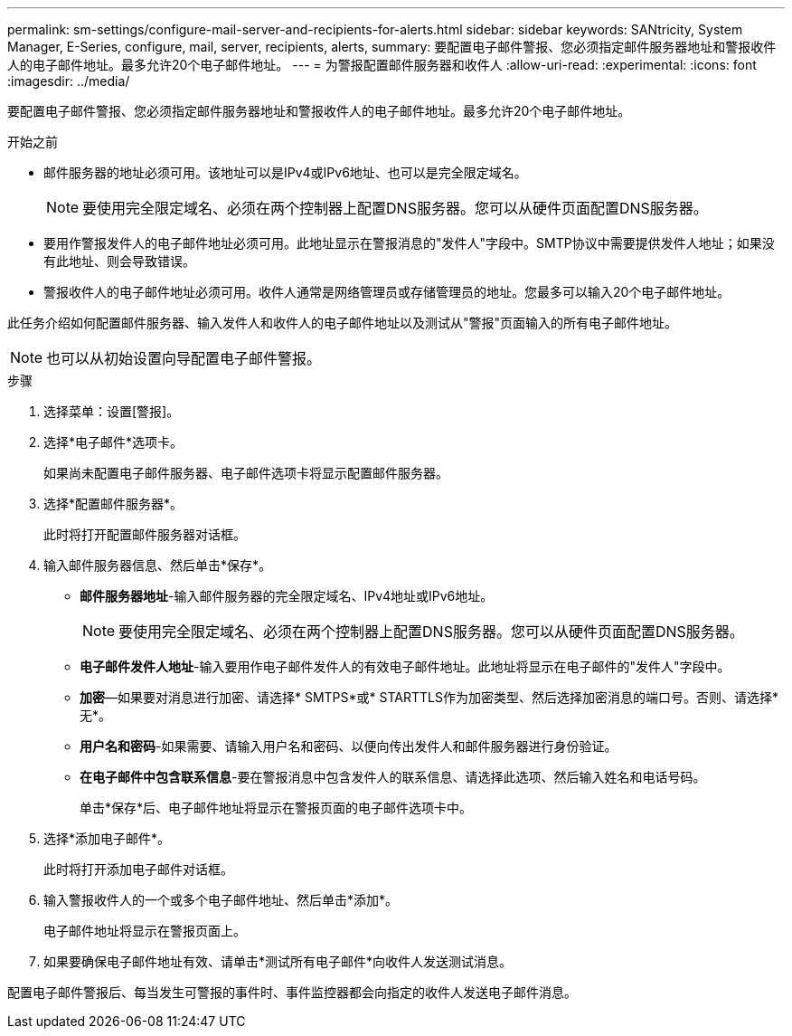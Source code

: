 ---
permalink: sm-settings/configure-mail-server-and-recipients-for-alerts.html 
sidebar: sidebar 
keywords: SANtricity, System Manager, E-Series, configure, mail, server, recipients, alerts, 
summary: 要配置电子邮件警报、您必须指定邮件服务器地址和警报收件人的电子邮件地址。最多允许20个电子邮件地址。 
---
= 为警报配置邮件服务器和收件人
:allow-uri-read: 
:experimental: 
:icons: font
:imagesdir: ../media/


[role="lead"]
要配置电子邮件警报、您必须指定邮件服务器地址和警报收件人的电子邮件地址。最多允许20个电子邮件地址。

.开始之前
* 邮件服务器的地址必须可用。该地址可以是IPv4或IPv6地址、也可以是完全限定域名。
+
[NOTE]
====
要使用完全限定域名、必须在两个控制器上配置DNS服务器。您可以从硬件页面配置DNS服务器。

====
* 要用作警报发件人的电子邮件地址必须可用。此地址显示在警报消息的"发件人"字段中。SMTP协议中需要提供发件人地址；如果没有此地址、则会导致错误。
* 警报收件人的电子邮件地址必须可用。收件人通常是网络管理员或存储管理员的地址。您最多可以输入20个电子邮件地址。


此任务介绍如何配置邮件服务器、输入发件人和收件人的电子邮件地址以及测试从"警报"页面输入的所有电子邮件地址。

[NOTE]
====
也可以从初始设置向导配置电子邮件警报。

====
.步骤
. 选择菜单：设置[警报]。
. 选择*电子邮件*选项卡。
+
如果尚未配置电子邮件服务器、电子邮件选项卡将显示配置邮件服务器。

. 选择*配置邮件服务器*。
+
此时将打开配置邮件服务器对话框。

. 输入邮件服务器信息、然后单击*保存*。
+
** *邮件服务器地址*-输入邮件服务器的完全限定域名、IPv4地址或IPv6地址。
+
[NOTE]
====
要使用完全限定域名、必须在两个控制器上配置DNS服务器。您可以从硬件页面配置DNS服务器。

====
** *电子邮件发件人地址*-输入要用作电子邮件发件人的有效电子邮件地址。此地址将显示在电子邮件的"发件人"字段中。
** *加密*—如果要对消息进行加密、请选择* SMTPS*或* STARTTLS作为加密类型、然后选择加密消息的端口号。否则、请选择*无*。
** *用户名和密码*-如果需要、请输入用户名和密码、以便向传出发件人和邮件服务器进行身份验证。
** *在电子邮件中包含联系信息*-要在警报消息中包含发件人的联系信息、请选择此选项、然后输入姓名和电话号码。
+
单击*保存*后、电子邮件地址将显示在警报页面的电子邮件选项卡中。



. 选择*添加电子邮件*。
+
此时将打开添加电子邮件对话框。

. 输入警报收件人的一个或多个电子邮件地址、然后单击*添加*。
+
电子邮件地址将显示在警报页面上。

. 如果要确保电子邮件地址有效、请单击*测试所有电子邮件*向收件人发送测试消息。


配置电子邮件警报后、每当发生可警报的事件时、事件监控器都会向指定的收件人发送电子邮件消息。
